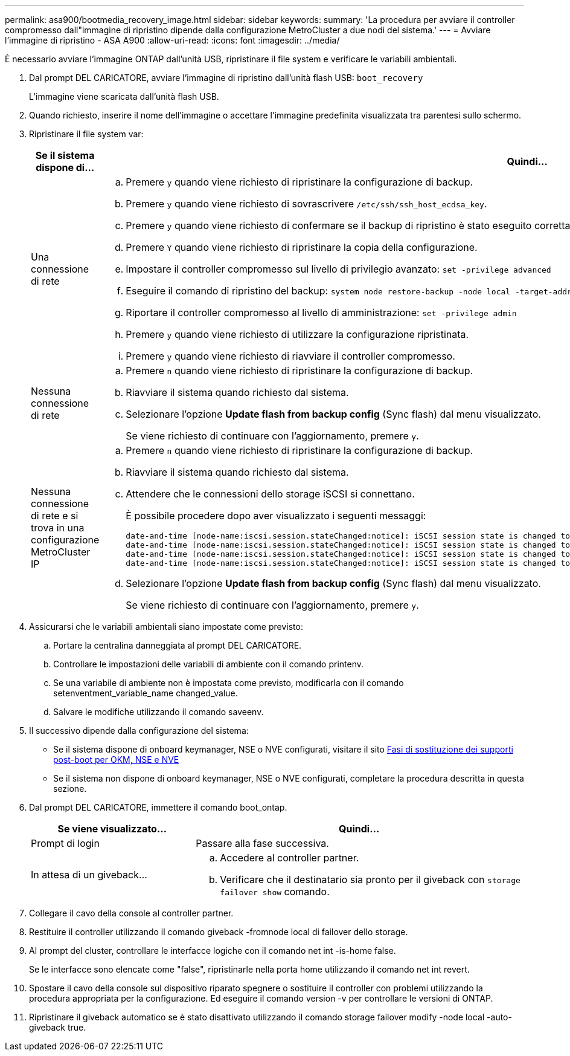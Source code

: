 ---
permalink: asa900/bootmedia_recovery_image.html 
sidebar: sidebar 
keywords:  
summary: 'La procedura per avviare il controller compromesso dall"immagine di ripristino dipende dalla configurazione MetroCluster a due nodi del sistema.' 
---
= Avviare l'immagine di ripristino - ASA A900
:allow-uri-read: 
:icons: font
:imagesdir: ../media/


[role="lead"]
È necessario avviare l'immagine ONTAP dall'unità USB, ripristinare il file system e verificare le variabili ambientali.

. Dal prompt DEL CARICATORE, avviare l'immagine di ripristino dall'unità flash USB: `boot_recovery`
+
L'immagine viene scaricata dall'unità flash USB.

. Quando richiesto, inserire il nome dell'immagine o accettare l'immagine predefinita visualizzata tra parentesi sullo schermo.
. Ripristinare il file system var:
+
[cols="1,2"]
|===
| Se il sistema dispone di... | Quindi... 


 a| 
Una connessione di rete
 a| 
.. Premere `y` quando viene richiesto di ripristinare la configurazione di backup.
.. Premere `y` quando viene richiesto di sovrascrivere `/etc/ssh/ssh_host_ecdsa_key`.
.. Premere `y` quando viene richiesto di confermare se il backup di ripristino è stato eseguito correttamente.
.. Premere `Y` quando viene richiesto di ripristinare la copia della configurazione.
.. Impostare il controller compromesso sul livello di privilegio avanzato: `set -privilege advanced`
.. Eseguire il comando di ripristino del backup: `system node restore-backup -node local -target-address impaired_node_IP_address`
.. Riportare il controller compromesso al livello di amministrazione: `set -privilege admin`
.. Premere `y` quando viene richiesto di utilizzare la configurazione ripristinata.
.. Premere `y` quando viene richiesto di riavviare il controller compromesso.




 a| 
Nessuna connessione di rete
 a| 
.. Premere `n` quando viene richiesto di ripristinare la configurazione di backup.
.. Riavviare il sistema quando richiesto dal sistema.
.. Selezionare l'opzione *Update flash from backup config* (Sync flash) dal menu visualizzato.
+
Se viene richiesto di continuare con l'aggiornamento, premere `y`.





 a| 
Nessuna connessione di rete e si trova in una configurazione MetroCluster IP
 a| 
.. Premere `n` quando viene richiesto di ripristinare la configurazione di backup.
.. Riavviare il sistema quando richiesto dal sistema.
.. Attendere che le connessioni dello storage iSCSI si connettano.
+
È possibile procedere dopo aver visualizzato i seguenti messaggi:

+
[listing]
----
date-and-time [node-name:iscsi.session.stateChanged:notice]: iSCSI session state is changed to Connected for the target iSCSI-target (type: dr_auxiliary, address: ip-address).
date-and-time [node-name:iscsi.session.stateChanged:notice]: iSCSI session state is changed to Connected for the target iSCSI-target (type: dr_partner, address: ip-address).
date-and-time [node-name:iscsi.session.stateChanged:notice]: iSCSI session state is changed to Connected for the target iSCSI-target (type: dr_auxiliary, address: ip-address).
date-and-time [node-name:iscsi.session.stateChanged:notice]: iSCSI session state is changed to Connected for the target iSCSI-target (type: dr_partner, address: ip-address).
----
.. Selezionare l'opzione *Update flash from backup config* (Sync flash) dal menu visualizzato.
+
Se viene richiesto di continuare con l'aggiornamento, premere `y`.



|===
. Assicurarsi che le variabili ambientali siano impostate come previsto:
+
.. Portare la centralina danneggiata al prompt DEL CARICATORE.
.. Controllare le impostazioni delle variabili di ambiente con il comando printenv.
.. Se una variabile di ambiente non è impostata come previsto, modificarla con il comando setenventment_variable_name changed_value.
.. Salvare le modifiche utilizzando il comando saveenv.


. Il successivo dipende dalla configurazione del sistema:
+
** Se il sistema dispone di onboard keymanager, NSE o NVE configurati, visitare il sito xref:bootmedia_encryption_restore.adoc[Fasi di sostituzione dei supporti post-boot per OKM, NSE e NVE]
** Se il sistema non dispone di onboard keymanager, NSE o NVE configurati, completare la procedura descritta in questa sezione.


. Dal prompt DEL CARICATORE, immettere il comando boot_ontap.
+
[cols="1,2"]
|===
| Se viene visualizzato... | Quindi... 


 a| 
Prompt di login
 a| 
Passare alla fase successiva.



 a| 
In attesa di un giveback...
 a| 
.. Accedere al controller partner.
.. Verificare che il destinatario sia pronto per il giveback con `storage failover show` comando.


|===
. Collegare il cavo della console al controller partner.
. Restituire il controller utilizzando il comando giveback -fromnode local di failover dello storage.
. Al prompt del cluster, controllare le interfacce logiche con il comando net int -is-home false.
+
Se le interfacce sono elencate come "false", ripristinarle nella porta home utilizzando il comando net int revert.

. Spostare il cavo della console sul dispositivo riparato spegnere o sostituire il controller con problemi utilizzando la procedura appropriata per la configurazione. Ed eseguire il comando version -v per controllare le versioni di ONTAP.
. Ripristinare il giveback automatico se è stato disattivato utilizzando il comando storage failover modify -node local -auto-giveback true.

